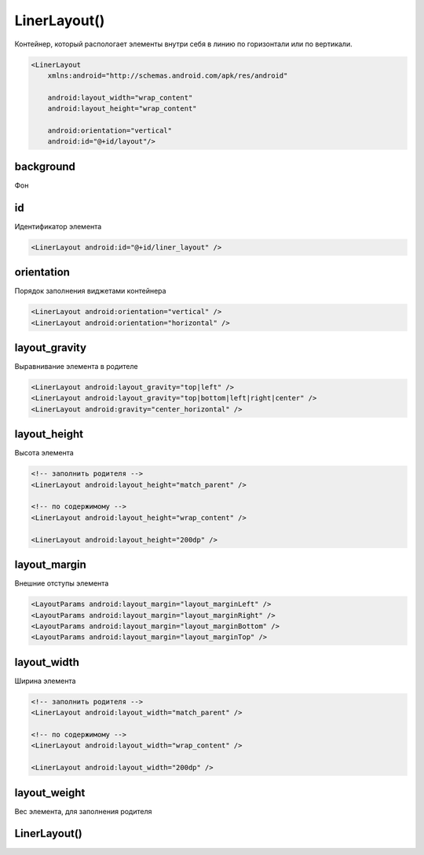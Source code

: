 .. title:: android.widget.LinearLayout

.. meta::
    :description:
        Справочная информация по android классу android.widget.LinearLayout.
    :keywords:
        android widget LinearLayout

.. py:currentmodule:: android.widget

LinerLayout()
=============

Контейнер, который распологает элементы внутри себя в линию по горизонтали или по вертикали.

.. code-block:: xml

    <LinerLayout
        xmlns:android="http://schemas.android.com/apk/res/android"

        android:layout_width="wrap_content"
        android:layout_height="wrap_content"

        android:orientation="vertical"
        android:id="@+id/layout"/>

background
----------

Фон


id
--

Идентификатор элемента

.. code-block:: xml

    <LinerLayout android:id="@+id/liner_layout" />


orientation
-------------

Порядок заполнения виджетами контейнера

.. code-block:: xml

    <LinerLayout android:orientation="vertical" />
    <LinerLayout android:orientation="horizontal" />


layout_gravity
--------------

Выравнивание элемента в родителе

.. code-block:: xml
    
    <LinerLayout android:layout_gravity="top|left" />
    <LinerLayout android:layout_gravity="top|bottom|left|right|center" />
    <LinerLayout android:gravity="center_horizontal" />


layout_height
-------------

Высота элемента

.. code-block:: xml
    
    <!-- заполнить родителя -->
    <LinerLayout android:layout_height="match_parent" />

    <!-- по содержимому -->
    <LinerLayout android:layout_height="wrap_content" />

    <LinerLayout android:layout_height="200dp" />


layout_margin
-------------

Внешние отступы элемента

.. code-block:: xml

    <LayoutParams android:layout_margin="layout_marginLeft" />
    <LayoutParams android:layout_margin="layout_marginRight" />
    <LayoutParams android:layout_margin="layout_marginBottom" />
    <LayoutParams android:layout_margin="layout_marginTop" />


layout_width
------------

Ширина элемента

.. code-block:: xml

    <!-- заполнить родителя -->
    <LinerLayout android:layout_width="match_parent" />

    <!-- по содержимому -->
    <LinerLayout android:layout_width="wrap_content" />

    <LinerLayout android:layout_width="200dp" />


layout_weight
-------------

Вес элемента, для заполнения родителя


LinerLayout()
-------------

.. py:class:: LinerLayout()

    Наследник :py:class:`android.view.ViewGroup`


    .. py:attribute:: VERTICAL

        Статическая константа, вертикальный лейаут


    .. py:method:: addView(View view)

        Добавляет вью в слой

        .. code-block:: java

            linearLayout.addView(someView);
            linearLayout.addView(someView, viewLayoutParams);


    .. py:method:: removeAllViews()

        Удаляет все элементы со слоя

        .. code-block:: java

            linearLayout.removeAllViews()


    .. py:method:: setOrientation(orientation)

        Устанавливает ориентацию для слоя

        * LinearLayout.VERTICAL
        * LinearLayout.HORIZONTAL

        .. code-block:: java

            linearLayout.setOrientation(LinearLayout.VERTICAL);

    .. py:class:: LayoutParams()

        Настройки слоя

        Наследник :py:class:`android.view.ViewGroup.MarginLayoutParams`

        .. code-block:: java

            LinerLayout.LayoutParams linearLayout = new LinerLayout.LayoutParams(
                ViewGroup.LayoutParams.WRAP_CONTENT,
                ViewGroup.LayoutParams.WRAP_CONTENT);
            linearLayout.leftMargin = 50;

        .. py:attribute:: gravity
        .. py:attribute:: weight
